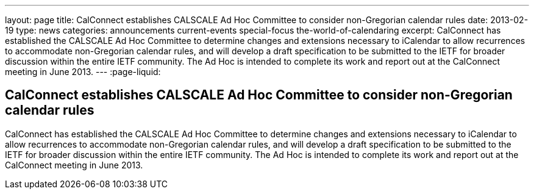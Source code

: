 ---
layout: page
title: CalConnect establishes CALSCALE Ad Hoc Committee to consider non-Gregorian calendar rules
date: 2013-02-19
type: news
categories: announcements current-events special-focus the-world-of-calendaring
excerpt: CalConnect has established the CALSCALE Ad Hoc Committee to determine changes and extensions necessary to iCalendar to allow recurrences to accommodate non-Gregorian calendar rules, and will develop a draft specification to be submitted to the IETF for broader discussion within the entire IETF community. The Ad Hoc is intended to complete its work and report out at the CalConnect meeting in June 2013.
---
:page-liquid:

== CalConnect establishes CALSCALE Ad Hoc Committee to consider non-Gregorian calendar rules

CalConnect has established the CALSCALE Ad Hoc Committee to determine changes and extensions necessary to iCalendar to allow recurrences to accommodate non-Gregorian calendar rules, and will develop a draft specification to be submitted to the IETF for broader discussion within the entire IETF community. The Ad Hoc is intended to complete its work and report out at the CalConnect meeting in June 2013.


